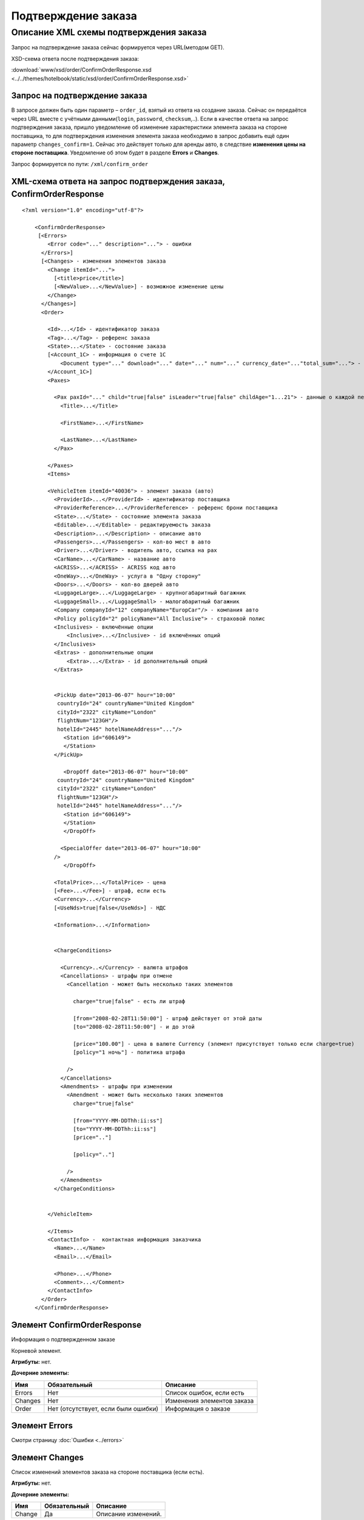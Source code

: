 Подтверждение заказа
####################

Описание XML схемы подтверждения заказа
=======================================

Запрос на подтверждение заказа сейчас формируется через URL(методом GET).

XSD-схема ответа после подтверждения заказа:

:download:`www/xsd/order/ConfirmOrderResponse.xsd <../../themes/hotelbook/static/xsd/order/ConfirmOrderResponse.xsd>`

Запрос на подтверждение заказа
------------------------------

В запросе должен быть один параметр – ``order_id``, взятый из ответа на
создание заказа. Сейчас он передаётся через URL вместе с учётными
данными(``login``, ``password``, ``checksum``,..). Если в качестве
ответа на запрос подтверждения заказа, пришло уведомление об изменение
характеристики элемента заказа на стороне поставщика, то для
подтверждения изменения элемента заказа необходимо в запрос добавить ещё
один параметр ``changes_confirm=1``. Сейчас это действует только для
аренды авто, в следствие **изменения цены на стороне поставщика**.
Уведомление об этом будет в разделе **Errors** и **Changes**.

Запрос формируется по пути: ``/xml/confirm_order``

XML-схема ответа на запрос подтверждения заказа, ConfirmOrderResponse
---------------------------------------------------------------------

::

    <?xml version="1.0" encoding="utf-8"?>

        <ConfirmOrderResponse>
         [<Errors>
            <Error code="..." description="..."> - ошибки
          </Errors>]
          [<Changes> - изменения элементов заказа
            <Change itemId="...">
              [<title>price</title>]
              [<NewValue>...</NewValue>] - возможное изменение цены
            </Change>
          </Changes>]
          <Order>

            <Id>...</Id> - идентификатор заказа
            <Tag>...</Tag> - референс заказа
            <State>...</State> - состояние заказа
            [<Account_1C> - информация о счете 1С
                <Document type="..." download="..." date="..." num="..." currency_date="..."total_sum="..."> - информация о документе
            </Account_1C>]
            <Paxes>

              <Pax paxId="..." child="true|false" isLeader="true|false" childAge="1...21"> - данные о каждой персоне в заказе
                <Title>...</Title>

                <FirstName>...</FirstName>

                <LastName>...</LastName>
              </Pax>

            </Paxes>
            <Items>

            <VehicleItem itemId="40036"> - элемент заказа (авто)
              <ProviderId>...</ProviderId> - идентификатор поставщика
              <ProviderReference>...</ProviderReference> - референс брони поставщика
              <State>...</State> - состояние элемента заказа        
              <Editable>...</Editable> - редактируемость заказа         
              <Description>...</Description> - описание авто
              <Passengers>...</Passengers> - кол-во мест в авто
              <Driver>...</Driver> - водитель авто, ccылка на pax
              <CarName>...</CarName> - название авто
              <ACRISS>...</ACRISS> - ACRISS код авто
              <OneWay>...</OneWay> - услуга в "Одну сторону"
              <Doors>...</Doors> - кол-во дверей авто
              <LuggageLarge>...</LuggageLarge> - крупногабаритный багажник
              <LuggageSmall>...</LuggageSmall> - малогабаритный багажник
              <Company companyId="12" companyName="EuropCar"/> - компания авто
              <Policy policyId="2" policyName="All Inclusive"> - страховой полис
              <Inclusives> - включённые опции
                  <Inclusive>...</Inclusive> - id включённых опций              
              </Inclusives>
              <Extras> - дополнительные опции
                  <Extra>...</Extra> - id дополнительный опций              
              </Extras>
             

              <PickUp date="2013-06-07" hour="10:00"
               countryId="24" countryName="United Kingdom"
               cityId="2322" cityName="London"
               flightNum="123GH"/>
               hotelId="2445" hotelNameAddress="..."/>
                 <Station id="606149">
                 </Station>           
              </PickUp>

                 <DropOff date="2013-06-07" hour="10:00"
               countryId="24" countryName="United Kingdom"
               cityId="2322" cityName="London"
               flightNum="123GH"/>
               hotelId="2445" hotelNameAddress="..."/>           
                 <Station id="606149">
                 </Station>
                 </DropOff>
                 
                <SpecialOffer date="2013-06-07" hour="10:00"
              />             
                 </DropOff>
                 
              <TotalPrice>...</TotalPrice> - цена
              [<Fee>...</Fee>] - штраф, если есть
              <Currency>...</Currency>
              [<UseNds>true|false</UseNds>] - НДС

              <Information>...</Information>
                

              <ChargeConditions>

                <Currency>..</Currency> - валюта штрафов
                <Cancellations> - штрафы при отмене
                  <Cancellation - может быть несколько таких элементов

                    charge="true|false" - есть ли штраф

                    [from="2008-02-28T11:50:00"] - штраф действует от этой даты
                    [to="2008-02-28T11:50:00"] - и до этой

                    [price="100.00"] - цена в валюте Currency (элемент присутствует только если charge=true)
                    [policy="1 ночь"] - политика штрафа

                  />
                </Cancellations>
                <Amendments> - штрафы при изменении
                  <Amendment - может быть несколько таких элементов
                    charge="true|false"

                    [from="YYYY-MM-DDThh:ii:ss"]
                    [to="YYYY-MM-DDThh:ii:ss"]
                    [price=".."]

                    [policy=".."]

                  />
                </Amendments>
              </ChargeConditions>


            </VehicleItem>

            </Items>
            <ContactInfo> -  контактная информация заказчика
              <Name>...</Name>
              <Email>...</Email>

              <Phone>...</Phone>
              <Comment>...</Comment>
            </ContactInfo>
          </Order>
        </ConfirmOrderResponse>

Элемент ConfirmOrderResponse
----------------------------

Информация о подтвержденном заказе

Корневой элемент.

**Атрибуты:** нет.

**Дочерние элементы:**

+---------+-------------------------------------+------------------------------+
| Имя     | Обязательный                        | Описание                     |
+=========+=====================================+==============================+
| Errors  | Нет                                 | Список ошибок, если есть     |
+---------+-------------------------------------+------------------------------+
| Changes | Нет                                 | Изменения элементов заказа   |
+---------+-------------------------------------+------------------------------+
| Order   | Нет (отсутствует, если были ошибки) | Информация о заказе          |
+---------+-------------------------------------+------------------------------+

Элемент Errors
--------------

Смотри страницу :doc:`Ошибки <../errors>`

Элемент Changes
---------------

Список изменений элементов заказа на стороне поставщика (если есть).

**Атрибуты:** нет.

**Дочерние элементы:**

+--------+--------------+---------------------+
| Имя    | Обязательный | Описание            |
+========+==============+=====================+
| Change | Да           | Описание изменений. |
+--------+--------------+---------------------+

Элемент Change
--------------

Изменение элемента заказа на стороне поставщика.

**Атрибуты:**

+--------+-------+--------------+---------------------------------------------------+
| Имя    | Тип   | Обязательный | Описание                                          |
+========+=======+==============+===================================================+
| itemId | Число | Да           | id элемента заказа, чьи характеристики изменились |
+--------+-------+--------------+---------------------------------------------------+

**Дочерние элементы:**

+------------+----------------+---------------------------------------------------------------------+
| Имя        | Обязательный   | Описание                                                            |
+============+================+=====================================================================+
| Title      | Да             | Наименование характеристики элемента заказа, которая изменилась     |
+------------+----------------+---------------------------------------------------------------------+
| NewValue   | Да             | Новое значение характеристики элемента заказа, которая изменилась   |
+------------+----------------+---------------------------------------------------------------------+

Элемент Order
-------------

Описание заказа.

**Атрибуты:** нет.

**Дочерние элементы:**

+-------------+----------------------+--------------+-----------------------------------------------------+
| Имя         | Тип                  | Обязательный | Описание                                            |
+=============+======================+==============+=====================================================+
| Id          | Число                | Да           | Идентификатор заказа                                |
+-------------+----------------------+--------------+-----------------------------------------------------+
| Tag         | Строка               | Да           | Референс заказа                                     |
+-------------+----------------------+--------------+-----------------------------------------------------+
| State       | Строка               | Да           | Состояние заказа (новый, измененный, подтвержденый) |
+-------------+----------------------+--------------+-----------------------------------------------------+
| Account_1C  | Строка               | нет          | Информация о счете 1С                               |
+-------------+----------------------+--------------+-----------------------------------------------------+
| Paxes       | Список элементов Pax | Да           | Список персон в заказе                              |
+-------------+----------------------+--------------+-----------------------------------------------------+
| Items       | Список элементов     | Да           | Список элементов заказа                             |
+-------------+----------------------+--------------+-----------------------------------------------------+
| ContactInfo | Вложенные элементы   | Да           | Контактная информация заказчика                     |
+-------------+----------------------+--------------+-----------------------------------------------------+

Элемент Order/Paxes
-------------------

Список персон в заказе

**Атрибуты:** нет.

**Дочерние элементы:**

+-------+----------------+------------------------+
| Имя   | Обязательный   | Описание               |
+=======+================+========================+
| Pax   | Да             | Информация о персоне   |
+-------+----------------+------------------------+

Элемент Order/Paxes/Pax
-----------------------

Информация о персоне.

**Атрибуты:**

+---------+------------------+----------------+--------------------------+
| Имя     | Тип              | Обязательный   | Описание                 |
+=========+==================+================+==========================+
| paxId   | Число            | Да             | id персоны               |
+---------+------------------+----------------+--------------------------+
| child   | true или false   | Да             | Если true, это ребенок   |
+---------+------------------+----------------+--------------------------+

**Дочерние элементы:**

+-------------+---------------------+----------------+--------------------------------------------------------------------+
| Имя         | Тип                 | Обязательный   | Описание                                                           |
+=============+=====================+================+====================================================================+
| Title       | Mr, Mrs, Ms, Chld   | Да             | Обращение к персоне                                                |
+-------------+---------------------+----------------+--------------------------------------------------------------------+
| FirstName   | Строка              | Да             | Имя персоны                                                        |
+-------------+---------------------+----------------+--------------------------------------------------------------------+
| LastName    | Строка              | Да             | Фамилия персоны                                                    |
+-------------+---------------------+----------------+--------------------------------------------------------------------+

Элемент Order/Items/VehicleItem
-------------------------------

Данные авто.

**Атрибуты:**

+----------+---------+----------------+---------------------------------+
| Имя      | Тип     | Обязательный   | Описание                        |
+==========+=========+================+=================================+
| itemId   | Число   | Да             | Идентификатор элемента заказа   |
+----------+---------+----------------+---------------------------------+

**Дочерние элементы:**

+-------------------+--------------------+--------------+-----------------------------------------------------------------------------+
| Имя               | Тип                | Обязательный | Описание                                                                    |
+===================+====================+==============+=============================================================================+
| ProviderId        | Число              | Да           | id поставщика, давшего информацию об авто                                   |
+-------------------+--------------------+--------------+-----------------------------------------------------------------------------+
| ProviderReference | Строка             | Да           | референс брони поставщика, давшего информацию об авто                       |
+-------------------+--------------------+--------------+-----------------------------------------------------------------------------+
| State             | Число              | Да           | Состояние элемента заказа (новый, в обработке, подтвержден, отменен и т.д.) |
+-------------------+--------------------+--------------+-----------------------------------------------------------------------------+
| Editable          | true or false      | Да           | Редактируемость элемента заказа                                             |
+-------------------+--------------------+--------------+-----------------------------------------------------------------------------+
| Description       | Строка             | Нет          | Описание авто                                                               |
+-------------------+--------------------+--------------+-----------------------------------------------------------------------------+
| Passengers        | Число              | Да           | Количество мест в авто                                                      |
+-------------------+--------------------+--------------+-----------------------------------------------------------------------------+
| Driver            | Число              | Да           | Водитель авто (ссылка на pax)                                               |
+-------------------+--------------------+--------------+-----------------------------------------------------------------------------+
| CarName           | строка             | Да           | название авто                                                               |
+-------------------+--------------------+--------------+-----------------------------------------------------------------------------+
| ACRISS            | Строка             | Да           | Код ACRISS авто                                                             |
+-------------------+--------------------+--------------+-----------------------------------------------------------------------------+
| OneWay            | Строка             | Да           | Услуга "в одну сторону"                                                     |
+-------------------+--------------------+--------------+-----------------------------------------------------------------------------+
| Doors             | Число              | Да           | Кол-во дверей в авто                                                        |
+-------------------+--------------------+--------------+-----------------------------------------------------------------------------+
| LuggageLarge      | Число              | Да           | Крупногабаритный багажник                                                   |
+-------------------+--------------------+--------------+-----------------------------------------------------------------------------+
| LuggageSmall      | Число              | Да           | Малогабаритный багажник                                                     |
+-------------------+--------------------+--------------+-----------------------------------------------------------------------------+
| Company           | -                  | Да           | Компания                                                                    |
+-------------------+--------------------+--------------+-----------------------------------------------------------------------------+
| Policy            | -                  | Да           | Страховая политика                                                          |
+-------------------+--------------------+--------------+-----------------------------------------------------------------------------+
| Inclusives        | Вложенные элементы | Да           | Включённые в оплату опции                                                   |
+-------------------+--------------------+--------------+-----------------------------------------------------------------------------+
| Extras            | Вложенные элементы | Да           | Дополнительные опции                                                        |
+-------------------+--------------------+--------------+-----------------------------------------------------------------------------+
| PickUp            | Вложенные элементы | Да           | Параметры точки получения                                                   |
+-------------------+--------------------+--------------+-----------------------------------------------------------------------------+
| DropOff           | Вложенные элементы | Да           | Параметры точки возврата                                                    |
+-------------------+--------------------+--------------+-----------------------------------------------------------------------------+
| SpecialOffer      | Вложенные элементы | Да           | Спецпредложения                                                             |
+-------------------+--------------------+--------------+-----------------------------------------------------------------------------+
| TotalPrice        | Число              | Да           | Цена                                                                        |
+-------------------+--------------------+--------------+-----------------------------------------------------------------------------+
| Fee               | Число              | Да           | Штраф (если есть)                                                           |
+-------------------+--------------------+--------------+-----------------------------------------------------------------------------+
| Currency          | строка             | Да           | Валюта авто                                                                 |
+-------------------+--------------------+--------------+-----------------------------------------------------------------------------+
| UseNds            | true или false     | Нет          | НДС включен или нет. Если элемент отсутствует, не облагается налогом        |
+-------------------+--------------------+--------------+-----------------------------------------------------------------------------+
| Information       | строка             | Да           | Доп. информация от поставщика                                               |
+-------------------+--------------------+--------------+-----------------------------------------------------------------------------+
| ChargeConditions  | Вложенные элементы | Нет          | Список штрафов                                                              |
+-------------------+--------------------+--------------+-----------------------------------------------------------------------------+

Элемент Order/Items/VehicleItem/Company
---------------------------------------

Компания

**Атрибуты:**

+-------------+--------+--------------+-------------------+
| Имя         | Тип    | Обязательный | Описание          |
+=============+========+==============+===================+
| companyId   | Число  | Нет          | id компании       |
+-------------+--------+--------------+-------------------+
| companyName | Строка | Нет          | название компании |
+-------------+--------+--------------+-------------------+

**Дочерние элементы:** нет

Элемент Order/Items/VehicleItem/Policy
--------------------------------------

Страховой полис

**Атрибуты:**

+--------------+----------+----------------+------------------------------+
| Имя          | Тип      | Обязательный   | Описание                     |
+==============+==========+================+==============================+
| policyId     | Число    | Нет            | id страхового полиса         |
+--------------+----------+----------------+------------------------------+
| policyName   | Строка   | Нет            | название страхового полиса   |
+--------------+----------+----------------+------------------------------+

**Дочерние элементы:** нет

Элемент Order/Items/VehicleItem/Inclusives
------------------------------------------

Включённые в оплату опции

**Атрибуты:** нет.

**Дочерние элементы:**

+-----------+--------+--------------+-----------------------------------------------------------------------------------------------+
| Имя       | Тип    | Обязательный | Описание                                                                                      |
+===========+========+==============+===============================================================================================+
| Inclusive | строка | да           | Название включённой в оплату опции (атрибут ``id`` - идентификатор включённой в оплату опции) |
+-----------+--------+--------------+-----------------------------------------------------------------------------------------------+

Элемент Order/Items/VehicleItem/Extras
--------------------------------------

Дополнительные опции

**Атрибуты:** нет.

**Дочерние элементы:**


+-------+--------+--------------+-------------------------------------------------------------------------------------+
| Имя   | Тип    | Обязательный | Описание                                                                            |
+=======+========+==============+=====================================================================================+
| Extra | строка | да           | Название дополнительной опции (атрибут ``id`` - идентификатор дополнительной опции) |
+-------+--------+--------------+-------------------------------------------------------------------------------------+

Элемент Order/Items/VehicleItem/PickUp
--------------------------------------

Параметры места получения

**Атрибуты:**

+------------------+-------------------+--------------+------------------------------------------------------------------+
| Имя              | Тип               | Обязательный | Описание                                                         |
+==================+===================+==============+==================================================================+
| date             | Строка (YY-mm-dd) | Да           | дата получения авто                                              |
+------------------+-------------------+--------------+------------------------------------------------------------------+
| hour             | Строка (HH:ii)    | Да           | время получения авто                                             |
+------------------+-------------------+--------------+------------------------------------------------------------------+
| countryId        | Число             | Да           | id страны получения                                              |
+------------------+-------------------+--------------+------------------------------------------------------------------+
| countryName      | Строка            | Да           | название страны получения                                        |
+------------------+-------------------+--------------+------------------------------------------------------------------+
| cityId           | Число             | Да           | id города получени                                               |
+------------------+-------------------+--------------+------------------------------------------------------------------+
| cityName         | Строка            | Да           | название города получени                                         |
+------------------+-------------------+--------------+------------------------------------------------------------------+
| airportId        | Число             | Нет          | id аэропорта получения                                           |
+------------------+-------------------+--------------+------------------------------------------------------------------+
| airportName      | Строка            | Нет          | название аэропорта получения                                     |
+------------------+-------------------+--------------+------------------------------------------------------------------+
| flightNum        | Строка            | Нет          | номер рейса (если станция имеет поддержку аэропортов)            |
+------------------+-------------------+--------------+------------------------------------------------------------------+
| hotelId          | Число             | Нет          | id отеля (если станция соддерит опцию: "доставка в отель")       |
+------------------+-------------------+--------------+------------------------------------------------------------------+
| hotelNameAddress | Строка            | Нет          | название отеля (если станция соддерит опцию: "доставка в отель") |
+------------------+-------------------+--------------+------------------------------------------------------------------+

**Дочерние элементы:**

+---------+--------------------+--------------+----------------------------------+
| Имя     | Тип                | Обязательный | Описание                         |
+=========+====================+==============+==================================+
| Station | Вложенные элементы | да           | Параметры станции получения авто |
+---------+--------------------+--------------+----------------------------------+

Элемент Order/Items/VehicleItem/DropOff
---------------------------------------

Параметры места возврата

**Атрибуты:**

+-------------+-------------------+--------------+-----------------------------+
| Имя         | Тип               | Обязательный | Описание                    |
+=============+===================+==============+=============================+
| date        | Строка (YY-mm-dd) | Да           | дата возврата авто          |
+-------------+-------------------+--------------+-----------------------------+
| hour        | Строка (HH:ii)    | Да           | время возврата авто         |
+-------------+-------------------+--------------+-----------------------------+
| countryId   | Число             | Да           | id страны возврата          |
+-------------+-------------------+--------------+-----------------------------+
| countryName | Строка            | Да           | название страны возврата    |
+-------------+-------------------+--------------+-----------------------------+
| cityId      | Число             | Да           | id города возврата          |
+-------------+-------------------+--------------+-----------------------------+
| cityName    | Строка            | Да           | название города возврата    |
+-------------+-------------------+--------------+-----------------------------+
| airportId   | Число             | Нет          | id аэропорта возврата       |
+-------------+-------------------+--------------+-----------------------------+
| airportName | Строка            | Нет          | название аэропорта возврата |
+-------------+-------------------+--------------+-----------------------------+

**Дочерние элементы:**

+-----------+----------------------+----------------+-----------------------------------+
| Имя       | Тип                  | Обязательный   | Описание                          |
+===========+======================+================+===================================+
| Station   | Вложенные элементы   | да             | Параметры станции возврата авто   |
+-----------+----------------------+----------------+-----------------------------------+

Элемент Order/Items/VehicleItem/PickUp/Station
----------------------------------------------

Параметры станции получения

**Атрибуты:**

+-------+---------+----------------+------------------------+
| Имя   | Тип     | Обязательный   | Описание               |
+=======+=========+================+========================+
| id    | Число   | Да             | id станции получения   |
+-------+---------+----------------+------------------------+

**Дочерние элементы:**

+-------------+------------------------+--------------+-------------------------------+
| Имя         | Тип                    | Обязательный | Описание                      |
+=============+========================+==============+===============================+
| Name        | Строка                 | да           | Название станции получения    |
+-------------+------------------------+--------------+-------------------------------+
| Address     | Строка                 | да           | Адрес станции получения       |
+-------------+------------------------+--------------+-------------------------------+
| Phone       | Строка                 | да           | Телефон станции получения     |
+-------------+------------------------+--------------+-------------------------------+
| Часы работы | Строка (hh:ii - hh:ii) | да           | Часы работы станции получения |
+-------------+------------------------+--------------+-------------------------------+

Элемент Order/Items/VehicleItem/DropOff/Station
-----------------------------------------------

Параметры станции возврата

**Атрибуты:**

+-------+---------+----------------+-----------------------+
| Имя   | Тип     | Обязательный   | Описание              |
+=======+=========+================+=======================+
| id    | Число   | Да             | id станции возврата   |
+-------+---------+----------------+-----------------------+

**Дочерние элементы:**

+-------------+------------------------+--------------+------------------------------+
| Имя         | Тип                    | Обязательный | Описание                     |
+=============+========================+==============+==============================+
| Name        | Строка                 | да           | Название станции возврата    |
+-------------+------------------------+--------------+------------------------------+
| Address     | Строка                 | да           | Адрес станции возврата       |
+-------------+------------------------+--------------+------------------------------+
| Phone       | Строка                 | да           | Телефон станции возврата     |
+-------------+------------------------+--------------+------------------------------+
| Часы работы | Строка (hh:ii - hh:ii) | да           | Часы работы станции возврата |
+-------------+------------------------+--------------+------------------------------+

Элемент Order/Items/VehicleItem/ChargeConditions
------------------------------------------------

Штрафы при отмене и изменении брони

**Атрибуты:** нет.

**Дочерние элементы:**

+-----------------+----------------+--------------------------------+
| Имя             | Обязательный   | Описание                       |
+=================+================+================================+
| Currency        | Да             | Валюта штрафов                 |
+-----------------+----------------+--------------------------------+
| Cancellations   | Да             | Список штрафов при отмене      |
+-----------------+----------------+--------------------------------+
| Amendments      | Нет            | Список штрафов при изменении   |
+-----------------+----------------+--------------------------------+

Элемент Order/Items/VehicleItem/ChargeConditions/Cancellation
-------------------------------------------------------------

Список штрафов при отмене.

**Атрибуты:**

+--------+----------------+--------------+---------------------------------------------------------------------------------+
| Имя    | Тип            | Обязательный | Описание                                                                        |
+========+================+==============+=================================================================================+
| charge | true или false | Да           | Есть штраф(true), или нет(false)                                                |
+--------+----------------+--------------+---------------------------------------------------------------------------------+
| from   | Дата           | Нет          | Дата и время начала действия штрафа                                             |
+--------+----------------+--------------+---------------------------------------------------------------------------------+
| to     | Дата           | Нет          | Дата и время окончания действия штрафа                                          |
+--------+----------------+--------------+---------------------------------------------------------------------------------+
| price  | Число          | Нет          | Цена в валюте Currency (аттрибут будет присутствовать только если charge=true)  |
+--------+----------------+--------------+---------------------------------------------------------------------------------+
| policy | Строка         | Нет          | Политика штрафа (иногда вместо цены может указывать политика, например «1 ночь» |
+--------+----------------+--------------+---------------------------------------------------------------------------------+
| charge | true или false | Да           | есть штраф(true), или нет(false)                                                |
+--------+----------------+--------------+---------------------------------------------------------------------------------+

**Дочерние элементы:** нет.

Элемент Order/Items/VehicleItem/ChargeConditions/Amendment
----------------------------------------------------------

Список штрафов при изменении.

**Атрибуты:**

+--------+----------------+--------------+---------------------------------------------------------------------------------+
| Имя    | Тип            | Обязательный | Описание                                                                        |
+========+================+==============+=================================================================================+
| charge | true или false | Да           | Есть штраф(true), или нет(false)                                                |
+--------+----------------+--------------+---------------------------------------------------------------------------------+
| from   | Дата           | Нет          | Дата и время начала действия штрафа                                             |
+--------+----------------+--------------+---------------------------------------------------------------------------------+
| to     | Дата           | Нет          | Дата и время окончания действия штрафа                                          |
+--------+----------------+--------------+---------------------------------------------------------------------------------+
| price  | Число          | Нет          | Цена в валюте Currency (аттрибут будет присутствовать только если charge=true)  |
+--------+----------------+--------------+---------------------------------------------------------------------------------+
| policy | Строка         | Нет          | Политика штрафа (иногда вместо цены может указывать политика, например «1 ночь» |
+--------+----------------+--------------+---------------------------------------------------------------------------------+
| charge | true или false | Да           | есть штраф(true), или нет(false)                                                |
+--------+----------------+--------------+---------------------------------------------------------------------------------+

**Дочерние элементы:** нет.

Элемент Order/ContactInfo
-------------------------

Контактная информация с тем, кто бронирует заказ.

**Атрибуты:** нет.

**Дочерние элементы:**

+---------+--------------------------------+--------------+------------------------------------------+
| Имя     | Тип                            | Обязательный | Описание                                 |
+=========+================================+==============+==========================================+
| Name    | Строка (максимум 100 символов) | Да           | Ф.И.О. заказчика                         |
+---------+--------------------------------+--------------+------------------------------------------+
| Email   | Строка (максимум 100 символов) | Да           | Адрес электронной почты заказчика        |
+---------+--------------------------------+--------------+------------------------------------------+
| Phone   | Строка (максимум 15 символов)  | Да           | Телефон заказчика                        |
+---------+--------------------------------+--------------+------------------------------------------+
| Comment | Строка                         | Да           | Комментарий к заказу (может быть пустым) |
+---------+--------------------------------+--------------+------------------------------------------+
